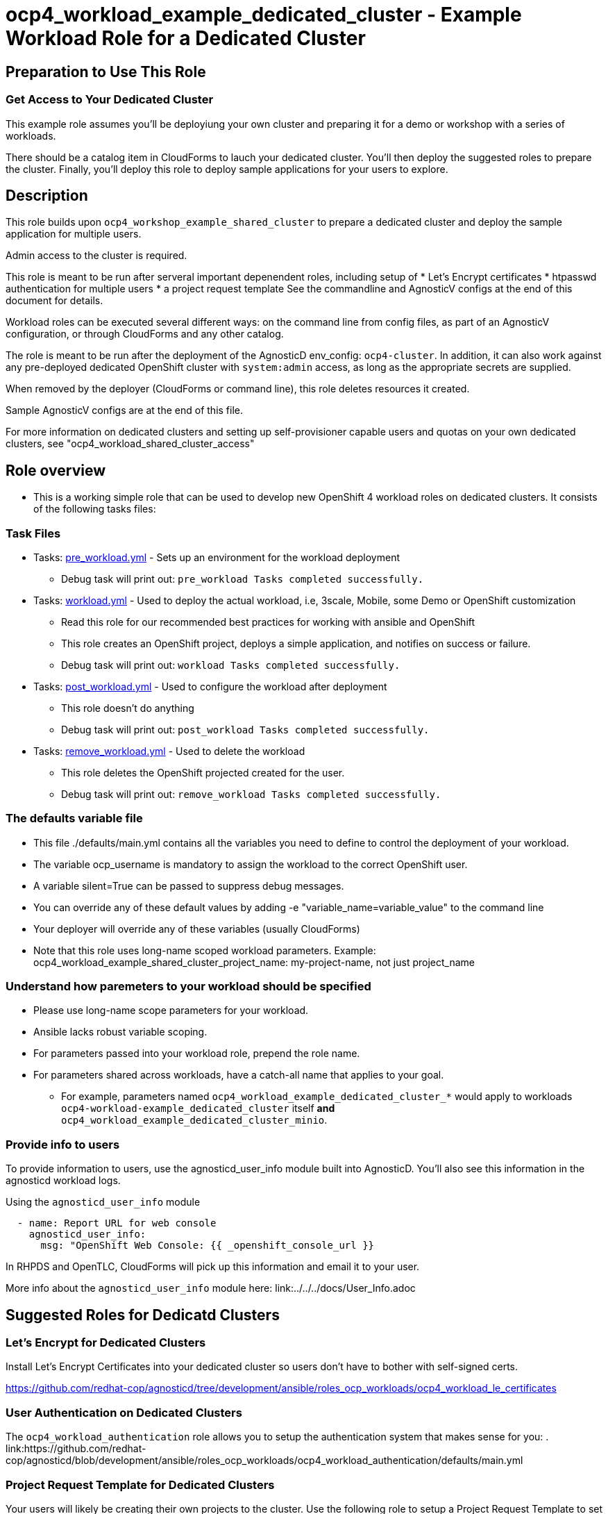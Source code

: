 = ocp4_workload_example_dedicated_cluster - Example Workload Role for a Dedicated Cluster

== Preparation to Use This Role

=== Get Access to Your Dedicated Cluster

This example role assumes you'll be deployiung your own cluster and preparing it for a demo or workshop with a series of workloads.

There should be a catalog item in CloudForms to lauch your dedicated cluster.  You'll then deploy the suggested roles to prepare the cluster.  Finally, you'll deploy this role to deploy sample applications for your users to explore.

== Description

This role builds upon `ocp4_workshop_example_shared_cluster` to prepare a dedicated cluster and deploy the sample application for multiple users.

Admin access to the cluster is required.

This role is meant to be run after serveral important depenendent roles, including setup of
* Let's Encrypt certificates
* htpasswd authentication for multiple users
* a project request template
See the commandline and AgnosticV configs at the end of this document for details.

Workload roles can be executed several different ways: on the command line from config files, as part of an AgnosticV configuration, or through CloudForms and any other catalog.

The role is meant to be run after the deployment of the AgnosticD env_config: `ocp4-cluster`. In addition, it can also work against any pre-deployed dedicated OpenShift cluster with `system:admin` access, as long as the appropriate secrets are supplied.

When removed by the deployer (CloudForms or command line), this role deletes resources it created.

Sample AgnosticV configs are at the end of this file.

For more information on dedicated clusters and setting up self-provisioner capable users and quotas on your own dedicated clusters, see "ocp4_workload_shared_cluster_access"

== Role overview

* This is a working simple role that can be used to develop new OpenShift 4 workload roles on dedicated clusters. It consists of the following tasks files:

=== Task Files

** Tasks: link:./tasks/pre_workload.yml[pre_workload.yml] - Sets up an environment for the workload deployment
*** Debug task will print out: `pre_workload Tasks completed successfully.`

** Tasks: link:./tasks/workload.yml[workload.yml] - Used to deploy the actual workload, i.e, 3scale, Mobile, some Demo or OpenShift customization
*** Read this role for our recommended best practices for working with ansible and OpenShift
*** This role creates an OpenShift project, deploys a simple application, and notifies on success or failure.
*** Debug task will print out: `workload Tasks completed successfully.`

** Tasks: link:./tasks/post_workload.yml[post_workload.yml] - Used to configure the workload after deployment
*** This role doesn't do anything
*** Debug task will print out: `post_workload Tasks completed successfully.`

** Tasks: link:./tasks/remove_workload.yml[remove_workload.yml] - Used to delete the workload
*** This role deletes the OpenShift projected created for the user.
*** Debug task will print out: `remove_workload Tasks completed successfully.`

=== The defaults variable file

* This file ./defaults/main.yml contains all the variables you need to define to control the deployment of your workload.

* The variable ocp_username is mandatory to assign the workload to the correct OpenShift user.

* A variable silent=True can be passed to suppress debug messages.

* You can override any of these default values by adding -e "variable_name=variable_value" to the command line

* Your deployer will override any of these variables (usually CloudForms)

* Note that this role uses long-name scoped workload parameters. Example: ocp4_workload_example_shared_cluster_project_name: my-project-name, not just project_name

=== Understand how paremeters to your workload should be specified

* Please use long-name scope parameters for your workload.
* Ansible lacks robust variable scoping.
* For parameters passed into your workload role, prepend the role name.
* For parameters shared across workloads, have a catch-all name that applies to your goal.
** For example, parameters named `ocp4_workload_example_dedicated_cluster_*` would apply to workloads `ocp4-workload-example_dedicated_cluster` itself *and* `ocp4_workload_example_dedicated_cluster_minio`.

=== Provide info to users

To provide information to users, use the agnosticd_user_info module built into AgnosticD.  You'll also see this information in the agnosticd workload logs.

.Using the `agnosticd_user_info` module
----
  - name: Report URL for web console
    agnosticd_user_info:
      msg: "OpenShift Web Console: {{ _openshift_console_url }}
----

In RHPDS and OpenTLC, CloudForms will pick up this information and email it to your user.

More info about the `agnosticd_user_info` module here: link:../../../docs/User_Info.adoc

== Suggested Roles for Dedicatd Clusters

=== Let's Encrypt for Dedicated Clusters

Install Let's Encrypt Certificates into your dedicated cluster so users don't have to bother with self-signed certs.

https://github.com/redhat-cop/agnosticd/tree/development/ansible/roles_ocp_workloads/ocp4_workload_le_certificates

=== User Authentication on Dedicated Clusters

The `ocp4_workload_authentication` role allows you to setup the authentication system that makes sense for you:
. link:https://github.com/redhat-cop/agnosticd/blob/development/ansible/roles_ocp_workloads/ocp4_workload_authentication/defaults/main.yml

=== Project Request Template for Dedicated Clusters

Your users will likely be creating their own projects to the cluster.  Use the following role to setup a Project Request Template to set project-scoped limit ranges, network policies, service accounts and rolebindings.

https://github.com/redhat-cop/agnosticd/tree/development/ansible/roles_ocp_workloads/ocp4_workload_project_request_template

== Deploy a Workload from the command line with the `ocp4-workload` playbook [Mostly for testing]

After you have deployed all the preparatory workloads for your dedicated cluster, deploy this sample application and give your users access to them.

. If your workload uses parameters create a `<role name>_vars.yaml` input file.
+
.ocp4_workload_example_dedicated_cluster_vars.yaml
[source,yaml]
----
# You can set any variable
silent: true

# Set a variable scoped to the role.  In this case, a variable for a project name to be created.
ocp4_workload_example_dedicated_cluster_project_name: "sample-application-{{ ocp_username }}"
----

. Set up Environment Variables for the bastion you want to run this role on.
+
[source,bash]
----
TARGET_HOST="bastion.dev.openshift.opentlc.com"
OCP_USERNAME="wkulhane-redhat.com"
ANSIBLE_USER="ec2-user" # Will become OpenTLC username
WORKLOAD="ocp4_workload_example_dedicated_cluster"
GUID="1001"
----

. Finally run the workload passing the input files as parameters:
+
[source,sh]
----
# a TARGET_HOST is specified in the command line, without using an inventory file
ansible-playbook -i ${TARGET_HOST}, ./configs/ocp-workloads/ocp-workload.yml \
    -e"ansible_ssh_private_key_file=~/.ssh/keytoyourhost.pem" \
    -e"ansible_user=${ANSIBLE_USER}" \
    -e"ocp_username=${OCP_USERNAME}" \
    -e"ocp_workload=${WORKLOAD}" \
    -e"guid=${GUID}" \
    -e"ACTION=create" \
    -e @./ocp4_workload_example_dedicated_cluster_vars.yaml \
    -e @./ocp4_workload_example_dedicated_cluster_secrets.yaml
----
+

=== To Delete a Workload from the CLI

----
TARGET_HOST="bastion.dev.openshift.opentlc.com"
OCP_USERNAME="wkulhane-redhat.com"
ANSIBLE_USER="ec2-user" # Will become OpenTLC username
WORKLOAD="ocp_workload_example_dedicated_cluster"
GUID="1001"

# a TARGET_HOST is specified in the command line, without using an inventory file
ansible-playbook -i ${TARGET_HOST}, ./configs/ocp-workloads/ocp-workload.yml \
    -e"ansible_ssh_private_key_file=~/.ssh/keytoyourhost.pem" \
    -e"ansible_user=ec2-user" \
    -e"ocp_username=${OCP_USERNAME}" \
    -e"ocp_workload=${WORKLOAD}" \
    -e"guid=${GUID}" \
    -e"ACTION=remove" \
    -e @./ocp_workload_example_dedicated_cluster_vars.yaml \
    -e @./ocp_workload_example_dedicated_cluster_secrets.yaml
----

== Deploying a Workload with AgnosticV from the Command Line

When creating a configuration in AgnosticV that includes the deployment of the workload you can specify the variables straight in the AgnosticV config.
AgnosticV configs are usually created by combining a `common.yaml` file with either `dev.yaml`, `test.yaml` or `prod.yaml`.
You can specify different variables in each of these files.
For example you could have common values defined in the `common.yaml` file and then specific values overriding the common ones for development or production environments in `dev.yaml` or `prod.yaml`.

AgnosticV merges the definition files starting with `common.yaml` and then adding/overwriting what comes from either `dev.yaml` or `prod.yaml`.

Example of a simple AgnosticV config:

.common.yaml
[source,yaml]
----
# --- Example Shared Cluster Workload Deployment for RPDS
# --- System: RHPDS
# --- Catalog: OpenShift Demos
# --- Catalog Item: Quay 3 on OpenShift 4

# --- Platform
platform: rhpds

# --- Cloud Provider
cloud_provider: none

# --- Config
env_type: ocp4-cluster
ocp_workload: ocp4_workload_example_dedicated_cluster
# If your workload requires sudo, additional privileges are required.
# For now, workload must be run as ec2-user (or cloud-user on OpenStack)
ansible_user: ec2-user
ansible_ssh_private_key_file: /home/opentlc-mgr/.ssh/opentlc_admin_backdoor.pem

# --- Ensure the workload prints the correct statements for CloudForms to realize it finished
workload_shared_deployment: true

# --- Workload Configuration
ocp4_workload_example_dedicated_cluster_project_name: "ocp4-workload-example-{{ ocp_username }}"

# --- AgnosticV Meta variables
agnosticv_meta:
  params_to_variables:
    user: ocp_username
  secrets:
  # A secret file that might hold something your role needs
  - ocp4_workload_example_dedicated_cluster_secrets.yml
----

.dev.yaml
[source,yaml]
----
purpose: development

# --- Use specific variable values for Development
target_host: bastion.dev4.openshift.opentlc.com

# --- Workload Configuration Overrides
ocp4_workload_example_dedicated_cluster_project_name:  "ocp4-workload-example-{{ ocp_username }}-dev"
----

.prod.yaml
[source,yaml]
----
---
purpose: production

# --- Use specific variable values for Production
target_host: bastion.rhpds.openshift.opentlc.com

# --- Workload Configuration Overrides
ocp4_workload_example_dedicated_cluster_project_name:  "ocp4-workload-example-{{ ocp_username }}-prod"

# --- AgnosticV Meta variables
agnosticv_meta:
  agnosticd_git_tag_prefix: ocp4-workload-example-dedicated-cluster-prod
----

== Further Learning - More Complex Examples

If you want to see more examples of how this works in a real world workload the following workloads already use this approach:

* ocp4_workload_authentication
* ocp4_workload_machinesets
* ocp4_workload_logging
* ocp4_workload_quay_operator

== AgnosticV Samples

.AgnosticV common.yaml
----
---
# Platform
platform: RHPDS

# Config
env_type: ocp4-workshop
install_ocp4: true
software_to_deploy: none
ocp4_installer_version: "4.3.21"
install_lets_encrypt_certificates: true
enable_workshops_catalog: true
# ignore_self_provisioners: true
install_ipa_client: false
run_ocp_diagnostics: false
key_name: ocpkey
# install_ipa_client and ipa_host_password passed from cloudforms

# test user base var in agnosticd
# ocp4_workload_integreatly_user_base: 0

# Integreatly-specific config
ocp4_workload_integreatly_user_count: 50
ocp4_workload_integreatly_user_base: evals
ocp4_workload_integreatly_admin_username: admin
ocp4_workload_integreatly_user_password: openshift
ocp4_workload_integreatly_dedicated_admin_user_password: openshift
ocp4_workload_integreatly_admin_user_password: openshift
ocp4_workload_authentication_htpasswd_admin_password: openshift

# subdomain_base_suffix and HostedZoneIdcome from the account
#subdomain_base_suffix: .open.redhat.com
#HostedZoneId: ZCRCH49OF7I9E

# emergency fix for account issue:
subdomain_base_suffix: .example.opentlc.com
HostedZoneId: Z3IHLWJZOU9SRT

# Repos
ig_version: 2.2.0
osrelease: 4.3.0
# osrelease and ig_version passed from cloudforms dialog parameter
repo_method: file

# OCP Authentication
admin_user: admin
ocp4_workload_authentication_idm_type: htpasswd
ocp4_workload_authentication_htpasswd_user_base: evals
ocp4_workload_authentication_htpasswd_user_password: openshift
ocp4_workload_authentication_htpasswd_user_count: 50
ocp4_workload_authentication_admin_user: admin
ocp4_workload_authentication_admin_user_password: r3dh4t1!
ocp4_workload_authentication_remove_kubeadmin: true

infra_workloads:
  - ocp4_workload_le_certificates
  - ocp4_workload_integreatly_minio
  - ocp4_workload_authentication
  - ocp4_workload_integreatly

agnosticv_meta:
  virtualenv: aws-ansible-2.9
  params_to_variables:
    username: student_name
    letsencrypt: install_lets_encrypt_certificates
    infra_workloads: infra_workloads
    student_workloads: student_workloads
  secrets:
    - gpte
    - ocp4_token
----

.AgnosticV dev.yaml
----

---
lets_encrypt_production: false
run_ocp_diagnostics: false
cloudformation_retries: 0

#"AWS instance types"
bastion_instance_type: t3a.medium
_infra_node_instance_type: m5a.4xlarge
_infra_node_replicas: 3
clientvm_instance_type: t2.medium
clientvm_instance_count: 1
master_instance_type: m5a.2xlarge
master_instance_count: 3
worker_instance_type: m4.2xlarge
worker_instance_count: 10
support_instance_type: t3a.medium

agnosticv_meta:
  idle_after_deploy: 10
  idle_after_start: 10
  params_to_variables:
    nodecount: worker_instance_count_ignored
----

.AgnosticV test.yaml
----

---
lets_encrypt_production: true
run_ocp_diagnostics: false
cloudformation_retries: 0

#"AWS instance types"
bastion_instance_type: t3a.medium
_infra_node_instance_type: m5a.4xlarge
_infra_node_replicas: 3
clientvm_instance_type: t2.medium
clientvm_instance_count: 1
master_instance_type: m5a.2xlarge
master_instance_count: 3
worker_instance_type: m4.2xlarge
worker_instance_count: 5
support_instance_type: t3a.medium

agnosticv_meta:
  idle_after_deploy: 10
  idle_after_start: 10
  params_to_variables:
    nodecount: worker_instance_count_ignored
  agnosticd_git_tag_prefix: ocp4-workload-integreatly-test
----

.AgnosticV prod.yaml
----

---
purpose: production
lets_encrypt_production: true

run_ocp_diagnostics: false
cloudformation_retries: 0

#"AWS instance types"
bastion_instance_type: t3a.medium
_infra_node_instance_type: m5a.4xlarge
_infra_node_replicas: 3
clientvm_instance_type: t2.medium
clientvm_instance_count: 1
master_instance_type: m5a.2xlarge
master_instance_count: 3
worker_instance_type: m4.2xlarge
worker_instance_count: 10
support_instance_type: t3a.medium

agnosticv_meta:
  idle_after_deploy: 9999
  idle_after_start: 9999
  params_to_variables:
    nodecount: worker_instance_count_ignored
  agnosticd_git_tag_prefix: ocp4-workload-integreatly-prod
----
